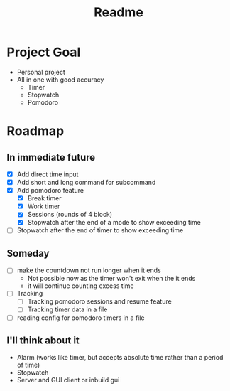 #+TITLE: Readme

* Project Goal
- Personal project
- All in one with good accuracy
  - Timer
  - Stopwatch
  - Pomodoro

* Roadmap
** In immediate future
- [X] Add direct time input
- [X] Add short and long command for subcommand
- [X] Add pomodoro feature
  - [X] Break timer
  - [X] Work timer
  - [X] Sessions (rounds of 4 block)
  - [X] Stopwatch after the end of a mode to show exceeding time
- [ ] Stopwatch after the end of timer to show exceeding time
** Someday
- [ ] make the countdown not run longer when it ends
  - Not possible now as the timer won't exit when the it ends
  - it will continue counting excess time
- [ ] Tracking
  - [ ] Tracking pomodoro sessions and resume feature
  - [ ] Tracking timer data in a file
- [ ] reading config for pomodoro timers in a file
** I'll think about it
- Alarm (works like timer, but accepts absolute time rather than a period of time)
- Stopwatch
- Server and GUI client or inbuild gui

